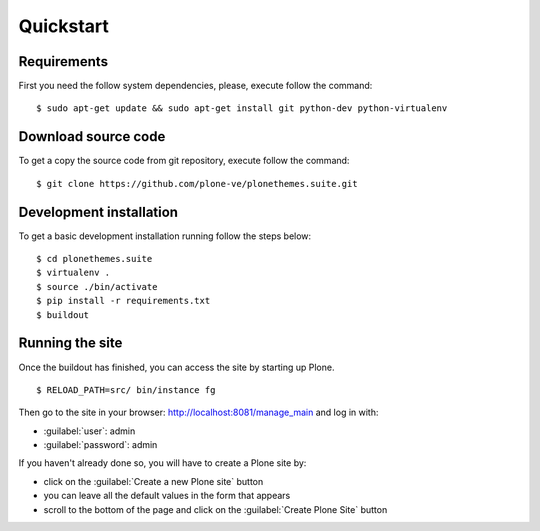 .. _installation:

Quickstart
==========

Requirements
------------

First you need the follow system dependencies, please, execute follow the command: ::

    $ sudo apt-get update && sudo apt-get install git python-dev python-virtualenv

Download source code
--------------------

To get a copy the source code from git repository, execute follow the command: ::

    $ git clone https://github.com/plone-ve/plonethemes.suite.git

Development installation
------------------------

To get a basic development installation running follow the steps below: ::

    $ cd plonethemes.suite
    $ virtualenv .
    $ source ./bin/activate
    $ pip install -r requirements.txt
    $ buildout

..
        $ python bootstrap.py
        $ bin/buildout

Running the site
----------------

Once the buildout has finished, you can access the site by starting up Plone. ::

    $ RELOAD_PATH=src/ bin/instance fg

Then go to the site in your browser: http://localhost:8081/manage_main and log in with:

- :guilabel:`user`: admin
- :guilabel:`password`: admin

If you haven't already done so, you will have to create a Plone site by:

- click on the :guilabel:`Create a new Plone site` button
- you can leave all the default values in the form that appears
- scroll to the bottom of the page and click on the :guilabel:`Create Plone Site` button
